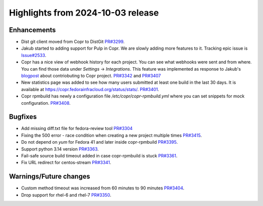 .. _release_notes_2024_10_03:

Highlights from 2024-10-03 release
==================================

Enhancements
------------

- Dist git client moved from Copr to DistGit `PR#3299`_.
- Jakub started to adding support for Pulp in Copr. We are slowly adding more
  features to it. Tracking epic issue is `Issue#2533`_.
- Copr has a nice view of webhook history for each project. You can see what
  webhooks were sent and from where. You can find those data under
  `Settings` -> `Integrations`. This feature was implemented as response to
  Jakub's `blogpost`_ about contriobuting to Copr project. `PR#3342`_ and `PR#3407`_
- New statistics page was added to see how many users submitted at least one
  build in the last 30 days. It is available at
  https://copr.fedorainfracloud.org/status/stats/. `PR#3401`_.
- Copr rpmbuild has newly a configuration file `/etc/copr/copr-rpmbuild.yml`
  where you can set snippets for mock configuration. `PR#3408`_.


Bugfixes
--------

- Add missing diff.txt file for fedora-review tool `PR#3304`_
- Fixing the 500 error - race condition when creating a new project multiple
  times `PR#3415`_.
- Do not depend on `yum` for Fedora 41 and later inside copr-rpmbuild `PR#3395`_.
- Support python 3.14 version `PR#3363`_.
- Fail-safe source build timeout added in case copr-rpmbuild is stuck `PR#3361`_.
- Fix URL redirect for centos-stream `PR#3341`_.


Warnings/Future changes
-----------------------

- Custom method timeout was increased from 60 minutes to 90 minutes `PR#3404`_.
- Drop support for rhel-6 and rhel-7 `PR#3350`_.


.. _PR#3299: https://github.com/fedora-copr/copr/pull/3299
.. _PR#3304: https://github.com/fedora-copr/copr/pull/3304
.. _Issue#2533: https://github.com/fedora-copr/copr/issues/2533
.. _PR#3342: https://github.com/fedora-copr/copr/pull/3342
.. _PR#3407: https://github.com/fedora-copr/copr/pull/3407
.. _PR#3401: https://github.com/fedora-copr/copr/pull/3401
.. _PR#3404: https://github.com/fedora-copr/copr/pull/3404
.. _PR#3408: https://github.com/fedora-copr/copr/pull/3408
.. _PR#3415: https://github.com/fedora-copr/copr/pull/3415
.. _PR#3395: https://github.com/fedora-copr/copr/pull/3395
.. _PR#3363: https://github.com/fedora-copr/copr/pull/3363
.. _PR#3350: https://github.com/fedora-copr/copr/pull/3350
.. _PR#3361: https://github.com/fedora-copr/copr/pull/3361
.. _PR#3341: https://github.com/fedora-copr/copr/pull/3341
.. _blogpost: https://frostyx.cz/posts/do-you-want-to-contribute-to-copr
